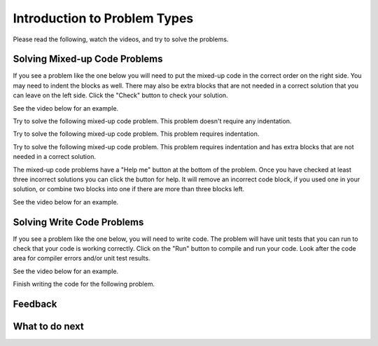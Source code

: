 Introduction to Problem Types
-----------------------------------------------------

Please read the following, watch the videos, and try to solve the problems.


Solving Mixed-up Code Problems
==================================

If you see a problem like the one below you will need to put the mixed-up
code in the correct order on the right side. You
may need to indent the blocks as well.  There may also be extra blocks that are not
needed in a correct solution that you can leave on the left side. Click the "Check" button
to check your solution.

See the video below for an example.

.. youtube:: Rf7oWHlo-e0
    :divid: iwgex1-parsons1-ps
    :optional:
    :width: 650
    :height: 415
    :align: center

Try to solve the following mixed-up code problem.  This problem doesn't require any indentation.

.. parsonsprob:: intro-simple-parsons-no-indent-ps
   :numbered: left
   :adaptive:
   :practice: T
   :order: 3, 1, 2, 0

   Drag the blocks from the left and put them in the correct order on the right. The text in each block
   defines the order.
   -----
   First block
   =====
   Second block
   =====
   Third block

Try to solve the following mixed-up code problem. This problem requires indentation.

.. parsonsprob:: intro-simple-parsons-indent-ps
   :numbered: left
   :adaptive:
   :practice: T
   :order: 3, 1, 2, 0

   Drag the blocks from the left and put them in the correct order on the right with the correct indentation.
   The text in each block defines the order and indentation.
   -----
   First block
   =====
   Second block
   =====
       Third block that needs to be indented

Try to solve the following mixed-up code problem. This problem requires indentation and has extra blocks that are not needed in a correct solution.

.. parsonsprob:: intro-simple-parsons-indent-with-dist-ps
   :numbered: left
   :adaptive:
   :practice: T
   :order: 3, 1, 2, 0

   Drag the blocks from the left and put them in the correct order on the right with the correct indentation.
   There is an extra block that is not needed in the correct solution.
   -----
   First block
   =====
   Second block
   =====
   Extra block that is not needed #paired: This block is not needed
   =====
       Third block that needs to be indented

The mixed-up code problems have a "Help me" button at the bottom of the
problem. Once you have checked at least three incorrect solutions you can
click the button for help.  It will remove an incorrect code block, if you used
one in your solution, or combine two blocks into one if there are more
than three blocks left.

See the video below for an example.

.. youtube:: QejZ7u642IU
    :divid: iwgex1-parsons2-ps
    :optional:
    :width: 650
    :height: 415
    :align: center

Solving Write Code Problems
==============================

If you see a problem like the one below, you will need to write code.  The problem
will have unit tests that you can run to check that your code is working
correctly.  Click on the "Run" button to compile and run your code.  Look after
the code area for compiler errors and/or unit test results.

See the video below for an example.

.. youtube:: w9hTOJ7iJpE
    :divid: js-write-code-video-ex
    :optional:
    :width: 1020
    :height: 826
    :align: center

Finish writing the code for the following problem.

.. activecode:: intro-sample-write-code-triple-ps
    :practice: T
    :autograde: unittest

    Write a function called ``triple(num)`` that takes a number ``num`` and
    returns the number times 3. For example, ``triple(2)`` should return 6 and
    ``triple(-1)`` should return -3.  Look below the code to check for any
    compiler errors or the results
    from the test cases.  Be sure to ``return`` the result.
    ~~~~
    def triple(num):
        # write code here

    print(triple(2))
    print(triple(-1))

    ====
    from unittest.gui import TestCaseGui
    class myTests(TestCaseGui):

        def testOne(self):
            self.assertEqual(triple(2),6,"triple(2)")
            self.assertEqual(triple(3),9,"triple(3)")
            self.assertEqual(triple(-1),-3,"triple(-1)")
            self.assertEqual(triple(0),0,"triple(0)")
            self.assertEqual(triple(11),33,"triple(11)")

    myTests().main()

Feedback
==================================

.. shortanswer:: ps-intro-sa

   Please provide feedback here. Please share any comments, problems, or suggestions.


What to do next
============================

.. raw:: html

    <p>Click on the following link to go the practice problems: <a id="ps-practice2"><font size="+2">Practice Problems</font></a></p>

.. raw:: html

    <script type="text/javascript" >

     function getCookie(cname) {
        let name = cname + "=";
        let decodedCookie = decodeURIComponent(document.cookie);
        let ca = decodedCookie.split(';');
        for(let i = 0; i <ca.length; i++) {
           let c = ca[i];
           while (c.charAt(0) == ' ') {
              c = c.substring(1);
           }
           if (c.indexOf(name) == 0) {
              return c.substring(name.length, c.length);
           }
        }
        return "";
     }

     function setCookie(cname, cvalue) {
        document.cookie = cname + "=" + cvalue + ";";
     }

     window.onload = function() {

        a = document.getElementById("ps-practice2")

        // get prev set cookie
        var EXP_COOKIE = 'python-swap2'
        var cond = getCookie(EXP_COOKIE);

        // if no prev set cookie: generate random condition and set cookie
        if (cond != 'r' && cond != 'p') {
           var v = Math.floor(Math.random() * 2);
           if (v < 1) {
               cond = 'r';
           } else {
               cond = 'p';
           }
           setCookie(EXP_COOKIE, cond);
        }

        if (cond == 'r') {
           a.href = "ps-parsons.html"
        } else if (cond == 'p') {
           a.href = "ps-runcode.html"
        }
     };
    </script>
